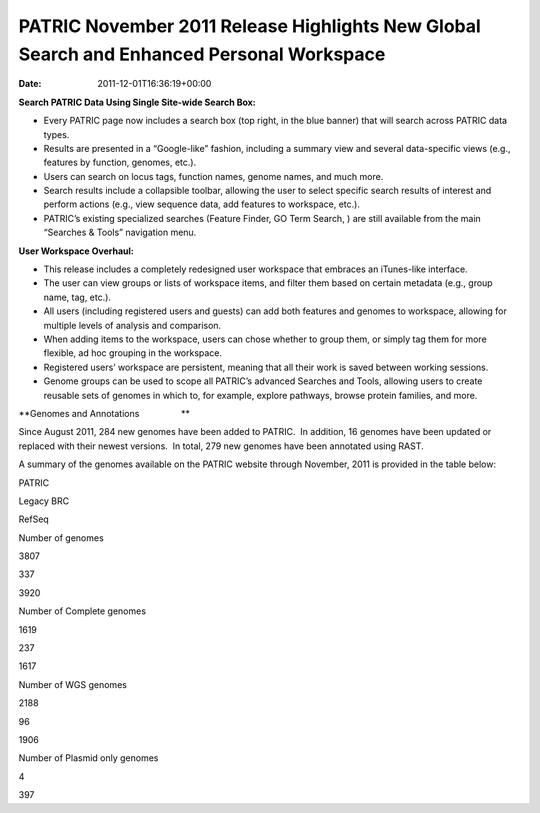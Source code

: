 =========================================================================================
PATRIC November 2011 Release Highlights New Global Search and Enhanced Personal Workspace
=========================================================================================


:date:   2011-12-01T16:36:19+00:00

**Search PATRIC Data Using Single Site-wide Search Box:**

-  Every PATRIC page now includes a search box (top right, in the blue
   banner) that will search across PATRIC data types.

-  Results are presented in a “Google-like” fashion, including a summary
   view and several data-specific views (e.g., features by function,
   genomes, etc.).

-  Users can search on locus tags, function names, genome names, and
   much more.

-  Search results include a collapsible toolbar, allowing the user to
   select specific search results of interest and perform actions (e.g.,
   view sequence data, add features to workspace, etc.).

-  PATRIC’s existing specialized searches (Feature Finder, GO Term
   Search, ) are still available from the main “Searches & Tools”
   navigation menu.

**User Workspace Overhaul:**

-  This release includes a completely redesigned user workspace that
   embraces an iTunes-like interface.

-  The user can view groups or lists of workspace items, and filter them
   based on certain metadata (e.g., group name, tag, etc.).

-  All users (including registered users and guests) can add both
   features and genomes to workspace, allowing for multiple levels of
   analysis and comparison.

-  When adding items to the workspace, users can chose whether to group
   them, or simply tag them for more flexible, ad hoc grouping in the
   workspace.

-  Registered users’ workspace are persistent, meaning that all their
   work is saved between working sessions.

-  Genome groups can be used to scope all PATRIC’s advanced Searches and
   Tools, allowing users to create reusable sets of genomes in which to,
   for example, explore pathways, browse protein families, and more.

**Genomes and Annotations                 **

Since August 2011, 284 new genomes have been added to PATRIC.  In
addition, 16 genomes have been updated or replaced with their newest
versions.  In total, 279 new genomes have been annotated using RAST.

A summary of the genomes available on the PATRIC website through
November, 2011 is provided in the table below:

.. raw:: html

   <table width="100%" border="0" cellspacing="0" cellpadding="0">

.. raw:: html

   <tr>

.. raw:: html

   <td>

.. raw:: html

   <table width="434" border="0" cellspacing="0" cellpadding="0">

.. raw:: html

   <tr>

.. raw:: html

   <td width="39%">

.. raw:: html

   </td>

.. raw:: html

   <td width="19%">

PATRIC

.. raw:: html

   </td>

.. raw:: html

   <td width="22%">

Legacy BRC

.. raw:: html

   </td>

.. raw:: html

   <td width="18%">

RefSeq

.. raw:: html

   </td>

.. raw:: html

   </tr>

.. raw:: html

   <tr>

.. raw:: html

   <td width="39%">

Number of genomes

.. raw:: html

   </td>

.. raw:: html

   <td width="19%">

3807

.. raw:: html

   </td>

.. raw:: html

   <td width="22%">

337

.. raw:: html

   </td>

.. raw:: html

   <td width="18%">

3920

.. raw:: html

   </td>

.. raw:: html

   </tr>

.. raw:: html

   <tr>

.. raw:: html

   <td width="39%">

Number of Complete genomes

.. raw:: html

   </td>

.. raw:: html

   <td width="19%">

1619

.. raw:: html

   </td>

.. raw:: html

   <td width="22%">

237

.. raw:: html

   </td>

.. raw:: html

   <td width="18%">

1617

.. raw:: html

   </td>

.. raw:: html

   </tr>

.. raw:: html

   <tr>

.. raw:: html

   <td width="39%">

Number of WGS genomes

.. raw:: html

   </td>

.. raw:: html

   <td width="19%">

2188

.. raw:: html

   </td>

.. raw:: html

   <td width="22%">

96

.. raw:: html

   </td>

.. raw:: html

   <td width="18%">

1906

.. raw:: html

   </td>

.. raw:: html

   </tr>

.. raw:: html

   <tr>

.. raw:: html

   <td width="39%">

Number of Plasmid only genomes

.. raw:: html

   </td>

.. raw:: html

   <td width="19%">

.. raw:: html

   </td>

.. raw:: html

   <td width="22%">

4

.. raw:: html

   </td>

.. raw:: html

   <td width="18%">

397

.. raw:: html

   </td>

.. raw:: html

   </tr>

.. raw:: html

   </table>

.. raw:: html

   <p>

 

.. raw:: html

   </td>

.. raw:: html

   </tr>

.. raw:: html

   </tbody>

.. raw:: html

   </table>
